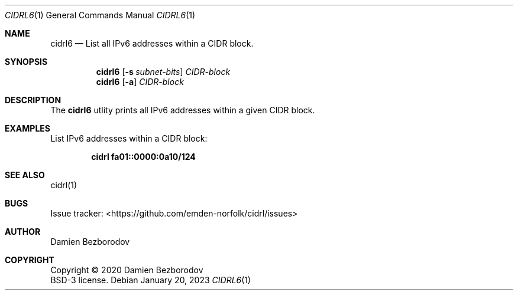 .Dd January 20, 2023
.Dt CIDRL6 1
.Os
.Sh NAME
.Nm cidrl6
.Nd List all IPv6 addresses within a CIDR block.
.Sh SYNOPSIS
.Nm
.Op Fl s Ar subnet-bits
.Ar CIDR-block
.Nm
.Op Fl a
.Ar CIDR-block
.Sh DESCRIPTION
The
.Nm
utlity prints all IPv6 addresses within a given CIDR block.
.Pp
.Sh EXAMPLES
List IPv6 addresses within a CIDR block:
.Pp
.Dl cidrl fa01::0000:0a10/124
.Sh SEE ALSO
cidrl(1)
.Sh BUGS
Issue tracker: <https://github.com/emden-norfolk/cidrl/issues>
.Sh AUTHOR
.An Damien Bezborodov
.Sh COPYRIGHT
Copyright \(co 2020 Damien Bezborodov
.br
BSD-3 license.
